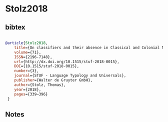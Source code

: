 * Stolz2018




** bibtex

#+NAME: bibtex
#+BEGIN_SRC bibtex

@article{Stolz2018,
	title={On classifiers and their absence in Classical and Colonial Nahuatl},
	volume={71},
	ISSN={2196-7148},
	url={http://dx.doi.org/10.1515/stuf-2018-0015},
	DOI={10.1515/stuf-2018-0015},
	number={3},
	journal={STUF - Language Typology and Universals},
	publisher={Walter de Gruyter GmbH},
	author={Stolz, Thomas},
	year={2018},
	pages={339–396}
 }

#+END_SRC




** Notes

